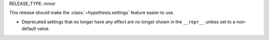 RELEASE_TYPE: minor

This release should make the :class:`~hypothesis.settings` feature
easier to use.

- Deprecated settings that no longer have any effect are no longer
  shown in the ``__repr__`` unless set to a non-default value.
